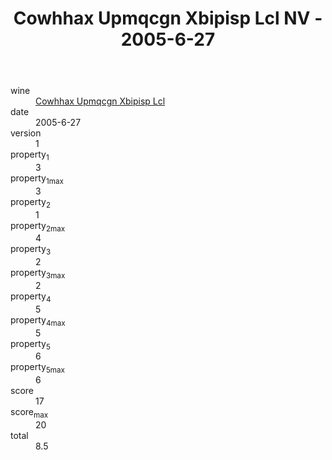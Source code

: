 :PROPERTIES:
:ID:                     ea5005a7-9f59-4bcd-b213-d443ff2d3e20
:END:
#+TITLE: Cowhhax Upmqcgn Xbipisp Lcl NV - 2005-6-27

- wine :: [[id:bbb17f88-67c5-4227-97bf-219ec6e79fbb][Cowhhax Upmqcgn Xbipisp Lcl]]
- date :: 2005-6-27
- version :: 1
- property_1 :: 3
- property_1_max :: 3
- property_2 :: 1
- property_2_max :: 4
- property_3 :: 2
- property_3_max :: 2
- property_4 :: 5
- property_4_max :: 5
- property_5 :: 6
- property_5_max :: 6
- score :: 17
- score_max :: 20
- total :: 8.5



